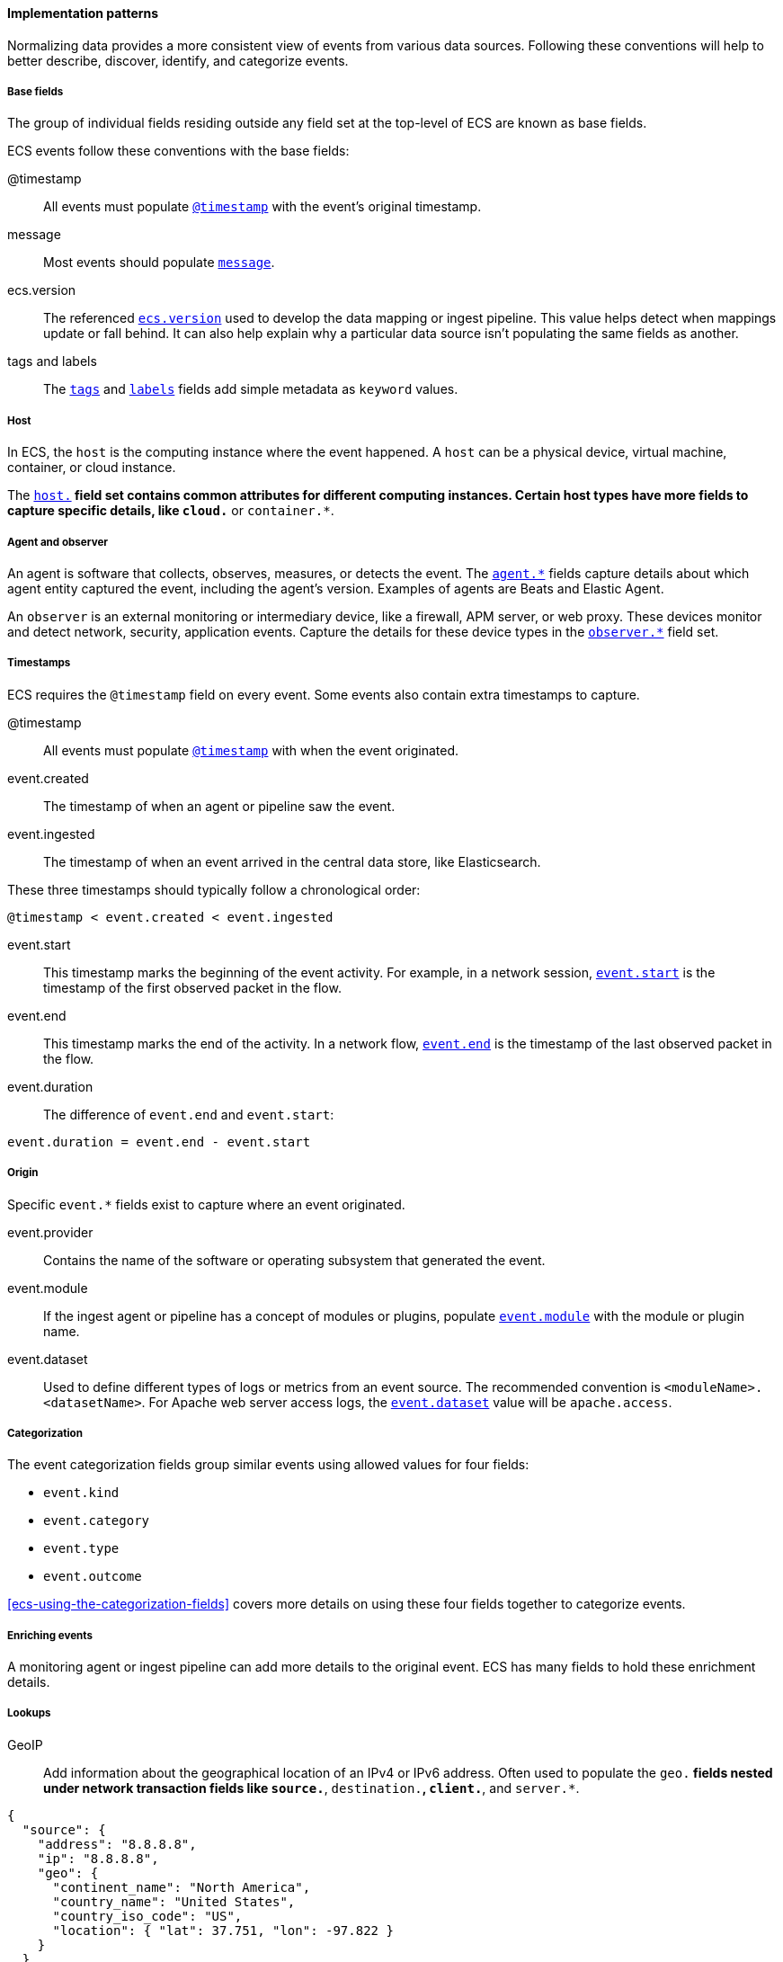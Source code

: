 [[ecs-principles-implementation]]
==== Implementation patterns

Normalizing data provides a more consistent view of events from various data sources.
Following these conventions will help to better describe, discover, identify, and categorize events.

[discrete]
===== Base fields

The group of individual fields residing outside any field set at the top-level of ECS
are known as base fields.

ECS events follow these conventions with the base fields:

@timestamp::
All events must populate <<field-timestamp, `@timestamp`>> with the event's original timestamp.

message::
Most events should populate <<field-message, `message`>>.

ecs.version::
The referenced <<field-ecs-version, `ecs.version`>> used to develop the data mapping or ingest pipeline.
This value helps detect when mappings update or fall behind.
It can also help explain why a particular data source isn't populating the same fields as another.

tags and labels::
The <<field-tags, `tags`>> and <<field-labels, `labels`>> fields add simple metadata as `keyword` values.

[discrete]
===== Host

In ECS, the `host` is the computing instance where the event happened. A `host` can be a physical device, virtual machine, container, or cloud instance.

The <<ecs-host, `host.*`>> field set contains common attributes for different computing instances.
Certain host types have more fields to capture specific details, like
`cloud.*` or `container.*`.

[discrete]
===== Agent and observer

An agent is software that collects, observes, measures, or detects the event.
The <<ecs-agent, `agent.*`>> fields capture details about which agent entity captured the event,
including the agent's version. Examples of agents are Beats and Elastic Agent.

An `observer` is an external monitoring or intermediary device, like a firewall, APM server, or web proxy.
These devices monitor and detect network, security, application events. Capture the details for these device
types in the <<ecs-observer, `observer.*`>> field set.

[discrete]
===== Timestamps

ECS requires the `@timestamp` field on every event. Some events also contain extra timestamps to capture.

@timestamp::
All events must populate <<field-timestamp, `@timestamp`>> with when the event originated.

event.created::
The timestamp of when an agent or pipeline saw the event.

event.ingested::
The timestamp of when an event arrived in the central data store, like Elasticsearch.

These three timestamps should typically follow a chronological order:

[source,sh]
----
@timestamp < event.created < event.ingested
----

event.start::
This timestamp marks the beginning of the event activity. For example, in a network session, <<field-event-start, `event.start`>>
is the timestamp of the first observed packet in the flow.

event.end::
This timestamp marks the end of the activity. In a network flow, <<field-event-end, `event.end`>> is the timestamp of the last observed packet
in the flow.

event.duration::
The difference of `event.end` and `event.start`:

[source,sh]
----
event.duration = event.end - event.start
----

[discrete]
===== Origin

Specific `event.*` fields exist to capture where an event originated.

event.provider::
Contains the name of the software or operating subsystem that generated the event.

event.module::
If the ingest agent or pipeline has a concept of modules or plugins, populate <<field-event-module,
`event.module`>> with the module or plugin name.

event.dataset::
Used to define different types of logs or metrics from an event source. The recommended
convention is `<moduleName>.<datasetName>`. For Apache web server access logs, the
<<field-event-dataset, `event.dataset`>> value will be `apache.access`.

[discrete]
===== Categorization

The event categorization fields group similar events using allowed values for four fields:

* `event.kind`
* `event.category`
* `event.type`
* `event.outcome`

<<ecs-using-the-categorization-fields>> covers more details on using these four fields together to categorize events.

[discrete]
===== Enriching events

A monitoring agent or ingest pipeline can add more details to the original event.
ECS has many fields to hold these enrichment details.

[discrete]
===== Lookups

GeoIP::
Add information about the geographical location of an IPv4 or IPv6 address. Often used to populate the `geo.*`
fields nested under network transaction fields like `source.*`, `destination.*`, `client.*`, and `server.*`.

[source,json]
----
{
  "source": {
    "address": "8.8.8.8",
    "ip": "8.8.8.8",
    "geo": {
      "continent_name": "North America",
      "country_name": "United States",
      "country_iso_code": "US",
      "location": { "lat": 37.751, "lon": -97.822 }
    }
  }
}
----

Autonomous system number::
Autonomous System Number (ASN) database lookups determine the ASN associated with an IP address.

[discrete]
===== Parsing

User-agent::
Break the user-agent into individual fields.

[source,json]
----
{
  "user_agent": {
    "user_agent": {
      "name": "Chrome",
      "original": "Mozilla/5.0 (Macintosh; Intel Mac OS X 10_10_5) AppleWebKit/537.36 (KHTML, like Gecko) Chrome/51.0.2704.103 Safari/537.36",
      "version": "51.0.2704.103",
      "os": {
        "name": "Mac OS X",
        "version": "10.10.5",
        "full": "Mac OS X 10.10.5",
        "platform": "darwin",
        "type": "macos"
      },
      "device" : {
        "name" : "Mac"
      }
    }
  }
}
----

URL::
A URL can also break down into its discrete parts.

[source,json]
----
{
  "original" : "http://myusername:mypassword@www.example.com:80/foo.gif?key1=val1&key2=val2#fragment",
  "url" : {
    "path" : "/foo.gif",
    "fragment" : "fragment",
    "extension" : "gif",
    "password" : "mypassword",
    "original" : "http://myusername:mypassword@www.example.com:80/foo.gif?key1=val1&key2=val2#fragment",
    "scheme" : "http",
    "port" : 80,
    "user_info" : "myusername:mypassword",
    "domain" : "www.example.com",
    "query" : "key1=val1&key2=val2",
    "username" : "myusername"
  }
}
----

Domain names::
Extract the registered domain (also known as the effective top-level domain),
sub-domain, and top-level domain from a fully-qualified domain name (FQDN).

[source,json]
----
{
  "fqdn": "www.example.ac.uk",
  "url": {
    "subdomain": "www",
    "registered_domain": "example.ac.uk",
    "top_level_domain": "ac.uk",
    "domain": "www.example.ac.uk"
}
----

[discrete]
===== Related fields

Many events have similar content populating different fields: IP addresses, file hashes, hostnames.
Pivot between these events using the <<ecs-related, `related.*`>> fields.

For example, IP addresses found under the `host.*`, `source.*`, `destination.*`, `client.*`, and
`server.*` fields sets and the `network.forwarded_ip` field. By adding all IP addresses in an event to
the `related.ip` field, there is now a single field to search for a given IP regardless of what field it
appeared:


[source,sh]
----
related.ip: ["10.42.42.42"]
----
